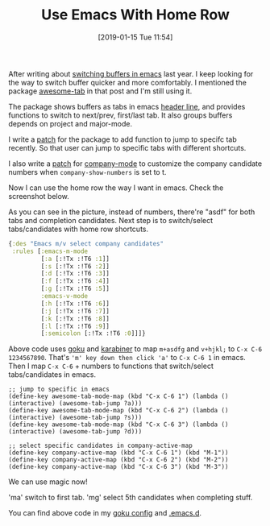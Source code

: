 #+TITLE: Use Emacs With Home Row
#+DATE: [2019-01-15 Tue 11:54]
#+ID: 2019-01-15-use-emacs-with-home-row
#+CREATED: <2019-01-15 Tue 11:19>
#+FILETAGS: :goku:macos:karabiner:emacs:

After writing about [[http://yqrashawn.com/2018/09/26/switch-buffer-in-emacs/][switching buffers in emacs]] last year. I keep looking for the way to switch buffer quicker and more comfortably. I mentioned the package [[https://github.com/manateelazycat/awesome-tab][awesome-tab]] in that post and I'm still using it.

The package shows buffers as tabs in emacs [[http://www.gnu.org/s/emacs/manual/html_node/elisp/Header-Lines.html][header line]], and provides functions to switch to next/prev, first/last tab. It also groups buffers depends on project and major-mode.

I write a [[https://github.com/yqrashawn/awesome-tab][patch]] for the package to add function to jump to specifc tab recently. So that user can jump to specific tabs with different shortcuts.

I also write a [[https://github.com/company-mode/company-mode/pull/859][patch]] for [[https://github.com/company-mode/company-mode][company-mode]] to customize the company candidate numbers when ~company-show-numbers~ is set to t.

Now I can use the home row the way I want in emacs. Check the screenshot below.

#+attr_html: :alt use emacs with home row image :align center :width 800
[[file:../content/2019/01/15/emacs-home-row.png]]

As you can see in the picture, instead of numbers, there're "asdf" for both tabs and completion candidates. Next step is to switch/select tabs/candidates with home row shortcuts.

#+begin_src clojure
  {:des "Emacs m/v select company candidates"
   :rules [:emacs-m-mode
           [:a [:!Tx :!T6 :1]]
           [:s [:!Tx :!T6 :2]]
           [:d [:!Tx :!T6 :3]]
           [:f [:!Tx :!T6 :4]]
           [:g [:!Tx :!T6 :5]]
           :emacs-v-mode
           [:h [:!Tx :!T6 :6]]
           [:j [:!Tx :!T6 :7]]
           [:k [:!Tx :!T6 :8]]
           [:l [:!Tx :!T6 :9]]
           [:semicolon [:!Tx :!T6 :0]]]}
#+end_src

Above code uses [[https://github.com/yqrashawn/GokuRakuJoudo][goku]] and [[https://github.com/tekezo/Karabiner-Elements][karabiner]] to map ~m+asdfg~ and ~v+hjkl;~ to ~C-x C-6 1234567890~. That's ~'m' key down then click 'a'~ to ~C-x C-6 1~ in emacs. Then I map ~C-x C-6~ + numbers to functions that switch/select tabs/candidates in emacs.

#+begin_src elisp
  ;; jump to specific in emacs
  (define-key awesome-tab-mode-map (kbd "C-x C-6 1") (lambda () (interactive) (awesome-tab-jump ?a)))
  (define-key awesome-tab-mode-map (kbd "C-x C-6 2") (lambda () (interactive) (awesome-tab-jump ?s)))
  (define-key awesome-tab-mode-map (kbd "C-x C-6 3") (lambda () (interactive) (awesome-tab-jump ?d)))

  ;; select specific candidates in company-active-map
  (define-key company-active-map (kbd "C-x C-6 1") (kbd "M-1"))
  (define-key company-active-map (kbd "C-x C-6 2") (kbd "M-2"))
  (define-key company-active-map (kbd "C-x C-6 3") (kbd "M-3"))
#+end_src

We can use magic now!

'ma' switch to first tab. 'mg' select 5th candidates when completing stuff.

You can find above code in my [[https://github.com/yqrashawn/yqdotfiles/blob/master/.config/karabiner.edn][goku config]] and [[https://github.com/yqrashawn/.emacs.d][.emacs.d]].
